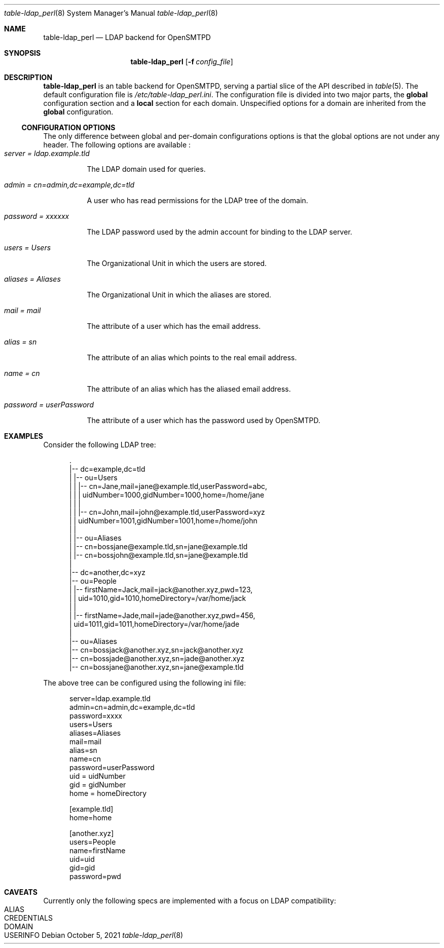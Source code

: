 .\" Copyright (c) 2021 Aisha Tammy <floss@bsd.ac>
.\"
.\" Permission to use, copy, modify, and distribute this software for any
.\" purpose with or without fee is hereby granted, provided that the above
.\" copyright notice and this permission notice appear in all copies.
.\"
.\" THE SOFTWARE IS PROVIDED "AS IS" AND THE AUTHOR DISCLAIMS ALL WARRANTIES
.\" WITH REGARD TO THIS SOFTWARE INCLUDING ALL IMPLIED WARRANTIES OF
.\" MERCHANTABILITY AND FITNESS. IN NO EVENT SHALL THE AUTHOR BE LIABLE FOR
.\" ANY SPECIAL, DIRECT, INDIRECT, OR CONSEQUENTIAL DAMAGES OR ANY DAMAGES
.\" WHATSOEVER RESULTING FROM LOSS OF USE, DATA OR PROFITS, WHETHER IN AN
.\" ACTION OF CONTRACT, NEGLIGENCE OR OTHER TORTIOUS ACTION, ARISING OUT OF
.\" OR IN CONNECTION WITH THE USE OR PERFORMANCE OF THIS SOFTWARE.
.\"
.Dd $Mdocdate: October 5 2021 $
.Dt table-ldap_perl 8
.Os
.Sh NAME
.Nm table-ldap_perl
.Nd LDAP backend for OpenSMTPD
.Sh SYNOPSIS
.Nm table-ldap_perl
.Op Fl f Ar config_file
.Sh DESCRIPTION
.Nm
is an table backend for OpenSMTPD, serving a partial slice of the API described in
.Xr table 5 .
The default configuration file is
.Pa /etc/table-ldap_perl.ini .
The configuration file is divided into two major parts, the
.Sy global
configuration section and a
.Sy local
section for each domain.
Unspecified options for a domain are inherited from the
.Sy global
configuration.
.Ss CONFIGURATION OPTIONS
The only difference between global and per-domain configurations options
is that the global options are not under any header.
The following options are available :
.Bl -tag -width Ds -compact
.It Ar server = ldap.example.tld
.Pp
The LDAP domain used for queries.
.Pp
.It Ar admin = cn=admin,dc=example,dc=tld
.Pp
A user who has read permissions for the LDAP tree of the domain.
.Pp
.It Ar password = xxxxxx
.Pp
The LDAP password used by the admin account for binding to the LDAP server.
.Pp
.It Ar users = Users
.Pp
The Organizational Unit in which the users are stored.
.Pp
.It Ar aliases = Aliases
.Pp
The Organizational Unit in which the aliases are stored.
.Pp
.It Ar mail = mail
.Pp
The attribute of a user which has the email address.
.Pp
.It Ar alias = sn
.Pp
The attribute of an alias which points to the real email address.
.Pp
.It Ar name = cn
.Pp
The attribute of an alias which has the aliased email address.
.Pp
.It Ar password = userPassword
.Pp
The attribute of a user which has the password used by OpenSMTPD.
.El
.Sh EXAMPLES
Consider the following LDAP tree:
.Bd -literal -offset width

  .
  |-- dc=example,dc=tld
  |   |-- ou=Users
  |   |   |-- cn=Jane,mail=jane@example.tld,userPassword=abc,
  |   |   |   uidNumber=1000,gidNumber=1000,home=/home/jane
  |   |   |
  |   |   |-- cn=John,mail=john@example.tld,userPassword=xyz
  |   |       uidNumber=1001,gidNumber=1001,home=/home/john
  |   |
  |   |-- ou=Aliases
  |       |-- cn=bossjane@example.tld,sn=jane@example.tld
  |       |-- cn=bossjohn@example.tld,sn=jane@example.tld
  |
  |-- dc=another,dc=xyz
      |-- ou=People
      |   |-- firstName=Jack,mail=jack@another.xyz,pwd=123,
      |   |   uid=1010,gid=1010,homeDirectory=/var/home/jack
      |   |
      |   |-- firstName=Jade,mail=jade@another.xyz,pwd=456,
      |       uid=1011,gid=1011,homeDirectory=/var/home/jade
      |
      |-- ou=Aliases
          |-- cn=bossjack@another.xyz,sn=jack@another.xyz
          |-- cn=bossjade@another.xyz,sn=jade@another.xyz
          |-- cn=bossjane@another.xyz,sn=jane@example.tld

.Ed
The above tree can be configured using the following ini file:
.Bd -literal -offset width

server=ldap.example.tld
admin=cn=admin,dc=example,dc=tld
password=xxxx
users=Users
aliases=Aliases
mail=mail
alias=sn
name=cn
password=userPassword
uid = uidNumber
gid = gidNumber
home = homeDirectory

[example.tld]
home=home

[another.xyz]
users=People
name=firstName
uid=uid
gid=gid
password=pwd

.Ed
.Sh CAVEATS
Currently only the following specs are implemented with a
focus on LDAP compatibility:
.Bl -tag -width Ds -compact
.It ALIAS
.It CREDENTIALS
.It DOMAIN
.It USERINFO
.El
